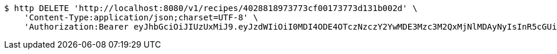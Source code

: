 [source,bash]
----
$ http DELETE 'http://localhost:8080/v1/recipes/4028818973773cf00173773d131b002d' \
    'Content-Type:application/json;charset=UTF-8' \
    'Authorization:Bearer eyJhbGciOiJIUzUxMiJ9.eyJzdWIiOiI0MDI4ODE4OTczNzczY2YwMDE3Mzc3M2QxMjNlMDAyNyIsInR5cGUiOiJBQ0NFU1MiLCJleHAiOjE1OTU0MzQyNTcsImlhdCI6MTU5NTQzMzM1NywiZW1haWwiOiJFbWFpbC10ZXN0QHRlc3QuY29tIn0.LHlEeWSJ6vAz7nnlR1EmL5kIkmsuCw8uTwW3Aa9wmh8r33Mj4giU1xWqENWQUB0XUbWaafaiIKzijVVUeOcOtQ'
----